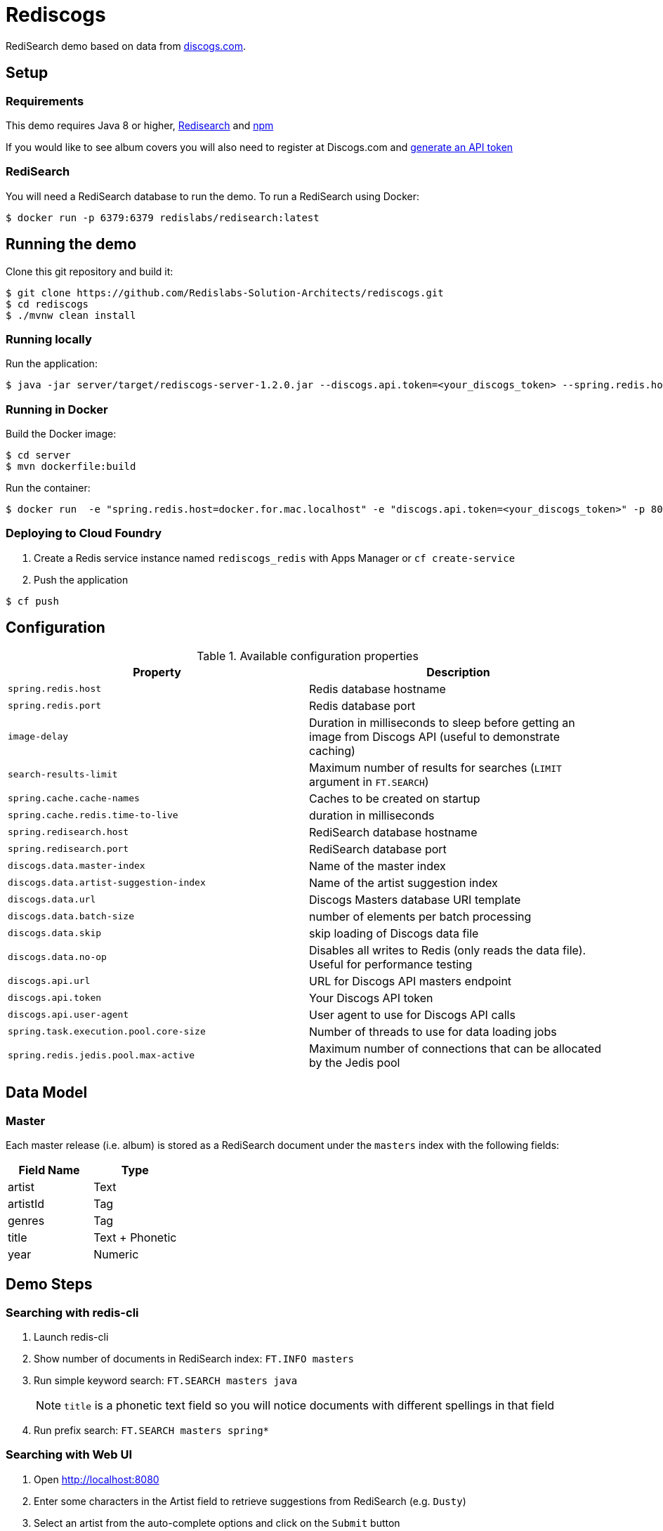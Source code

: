 = Rediscogs
:source-highlighter: coderay
:icons: font


RediSearch demo based on data from https://data.discogs.com[discogs.com].

== Setup

=== Requirements
This demo requires Java 8 or higher, https://oss.redislabs.com/redisearch/Quick_Start/[Redisearch] and https://www.npmjs.com[npm]

If you would like to see album covers you will also need to register at Discogs.com and https://www.discogs.com/settings/developers[generate an API token]

=== RediSearch
You will need a RediSearch database to run the demo. To run a RediSearch using Docker:
[source,shell]
----
$ docker run -p 6379:6379 redislabs/redisearch:latest
----

== Running the demo
Clone this git repository and build it:
[source,shell]
----
$ git clone https://github.com/Redislabs-Solution-Architects/rediscogs.git
$ cd rediscogs
$ ./mvnw clean install
----

=== Running locally
Run the application:
[source,shell]
----
$ java -jar server/target/rediscogs-server-1.2.0.jar --discogs.api.token=<your_discogs_token> --spring.redis.host=<host> --spring.redis.port=<port>
----

=== Running in Docker
Build the Docker image:
[source,shell]
----
$ cd server
$ mvn dockerfile:build
----

Run the container:
[source,shell]
----
$ docker run  -e "spring.redis.host=docker.for.mac.localhost" -e "discogs.api.token=<your_discogs_token>" -p 8080:8080 redislabs/rediscogs
----

=== Deploying to Cloud Foundry
. Create a Redis service instance named `rediscogs_redis` with Apps Manager or `cf create-service`
. Push the application

[source,shell]
----
$ cf push
----

== Configuration

.Available configuration properties
|===
|Property |Description

|`spring.redis.host`
|Redis database hostname

|`spring.redis.port`
|Redis database port

|`image-delay`
|Duration in milliseconds to sleep before getting an image from Discogs API (useful to demonstrate  caching)

|`search-results-limit`
|Maximum number of results for searches (`LIMIT` argument in `FT.SEARCH`)

|`spring.cache.cache-names`
|Caches to be created on startup

|`spring.cache.redis.time-to-live`
|duration in milliseconds

|`spring.redisearch.host`
|RediSearch database hostname

|`spring.redisearch.port`
|RediSearch database port

|`discogs.data.master-index`
|Name of the master index

|`discogs.data.artist-suggestion-index`
|Name of the artist suggestion index

|`discogs.data.url`
|Discogs Masters database URI template

|`discogs.data.batch-size`
|number of elements per batch processing

|`discogs.data.skip`
|skip loading of Discogs data file

|`discogs.data.no-op`
|Disables all writes to Redis (only reads the data file). Useful for performance testing

|`discogs.api.url`
|URL for Discogs API masters endpoint

|`discogs.api.token`
|Your Discogs API token

|`discogs.api.user-agent`
|User agent to use for Discogs API calls

|`spring.task.execution.pool.core-size`
|Number of threads to use for data loading jobs

|`spring.redis.jedis.pool.max-active`
|Maximum number of connections that can be allocated by the Jedis pool
|===

== Data Model

=== Master
Each master release (i.e. album) is stored as a RediSearch document under the `masters` index with the following fields:
|===
|Field Name|Type

|artist
|Text

|artistId
|Tag

|genres
|Tag

|title
|Text + Phonetic

|year
|Numeric
|===

== Demo Steps

=== Searching with redis-cli
. Launch redis-cli
. Show number of documents in RediSearch index: `FT.INFO masters`
. Run simple keyword search: `FT.SEARCH masters java`
+
NOTE: `title` is a phonetic text field so you will notice documents with different spellings in that field
. Run prefix search: `FT.SEARCH masters spring*`

=== Searching with Web UI
. Open http://localhost:8080
. Enter some characters in the Artist field to retrieve suggestions from RediSearch (e.g. `Dusty`)
. Select an artist from the auto-complete options and click on the `Submit` button
. Refine the search by adding a numeric filter on release year in `Query` field: `@year:[1960 1970]`
. Refine the search further by adding a filter on release genres: `@year:[1960 1970] @genres:{pop | rock}`

=== Caching
. Select a different artist and hit `Submit`
. Notice how long it takes to load images from the https://api.discogs.com[Discogs API]
. After all images have been loaded, click on the `Submit` button again
. Notice how fast the images are loading this time around
. In `redis-cli` show cached images: `KEYS "images::*"`
. Show type of a cached image: `TYPE "images::319832"`
. Display image bytes stored in String data structure: `GET "images::319832"`

=== Session
. Enter your name in the top right section of the page 
. Choose an artist and hit `Submit`
. Click `like` on some of the returned albums
. Hit `Submit` again to refresh the list of albums
. Notice how your favorite albums are kept in the current session
. In `redis-cli` show session-related keys: `KEYS "spring:session:*"`
. Choose a session entry and show its content: `HGETALL "spring:session:sessions:d1e08957-6cee-49b6-81af-b21720d3c372"`

=== Streams
. In a terminal window listen for messages on the favorites stream: `while true; do redis-cli XREAD BLOCK 0 STREAMS favorites:stream $; done`
. Open a browser window side-by-side with the terminal window
. Click `like` on any album and notice the messages in the stream:
```
1) 1) "favorites:stream"
   2) 1) 1) "1557009211512-0"
         2) 1) "username"
            2) "Julien"
            3) "albumId"
            4) "163817"
``` 

